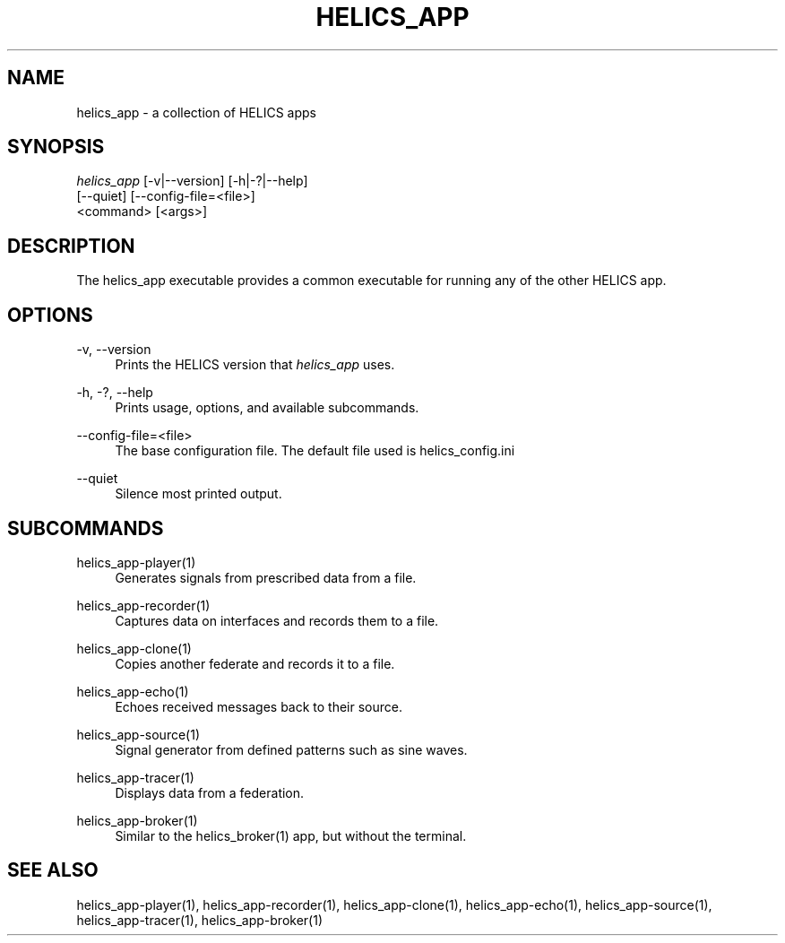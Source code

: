 '\" t
.\"     Title: helics_app
.\"    Author: [FIXME: author] [see http://docbook.sf.net/el/author]
.\" Generator: DocBook XSL Stylesheets v1.78.1 <http://docbook.sf.net/>
.\"      Date: 01/24/2020
.\"    Manual: \ \&
.\"    Source: \ \&
.\"  Language: English
.\"
.TH "HELICS_APP" "1" "01/24/2020" "\ \&" "\ \&"
.\" -----------------------------------------------------------------
.\" * Define some portability stuff
.\" -----------------------------------------------------------------
.\" ~~~~~~~~~~~~~~~~~~~~~~~~~~~~~~~~~~~~~~~~~~~~~~~~~~~~~~~~~~~~~~~~~
.\" http://bugs.debian.org/507673
.\" http://lists.gnu.org/archive/html/groff/2009-02/msg00013.html
.\" ~~~~~~~~~~~~~~~~~~~~~~~~~~~~~~~~~~~~~~~~~~~~~~~~~~~~~~~~~~~~~~~~~
.ie \n(.g .ds Aq \(aq
.el       .ds Aq '
.\" -----------------------------------------------------------------
.\" * set default formatting
.\" -----------------------------------------------------------------
.\" disable hyphenation
.nh
.\" disable justification (adjust text to left margin only)
.ad l
.\" -----------------------------------------------------------------
.\" * MAIN CONTENT STARTS HERE *
.\" -----------------------------------------------------------------
.SH "NAME"
helics_app \- a collection of HELICS apps
.SH "SYNOPSIS"
.sp
.nf
\fIhelics_app\fR [\-v|\-\-version] [\-h|\-?|\-\-help]
    [\-\-quiet] [\-\-config\-file=<file>]
    <command> [<args>]
.fi
.SH "DESCRIPTION"
.sp
The helics_app executable provides a common executable for running any of the other HELICS app\&.
.SH "OPTIONS"
.PP
\-v, \-\-version
.RS 4
Prints the HELICS version that
\fIhelics_app\fR
uses\&.
.RE
.PP
\-h, \-?, \-\-help
.RS 4
Prints usage, options, and available subcommands\&.
.RE
.PP
\-\-config\-file=<file>
.RS 4
The base configuration file\&. The default file used is helics_config\&.ini
.RE
.PP
\-\-quiet
.RS 4
Silence most printed output\&.
.RE
.SH "SUBCOMMANDS"
.PP
helics_app\-player(1)
.RS 4
Generates signals from prescribed data from a file\&.
.RE
.PP
helics_app\-recorder(1)
.RS 4
Captures data on interfaces and records them to a file\&.
.RE
.PP
helics_app\-clone(1)
.RS 4
Copies another federate and records it to a file\&.
.RE
.PP
helics_app\-echo(1)
.RS 4
Echoes received messages back to their source\&.
.RE
.PP
helics_app\-source(1)
.RS 4
Signal generator from defined patterns such as sine waves\&.
.RE
.PP
helics_app\-tracer(1)
.RS 4
Displays data from a federation\&.
.RE
.PP
helics_app\-broker(1)
.RS 4
Similar to the helics_broker(1) app, but without the terminal\&.
.RE
.SH "SEE ALSO"
.sp
helics_app\-player(1), helics_app\-recorder(1), helics_app\-clone(1), helics_app\-echo(1), helics_app\-source(1), helics_app\-tracer(1), helics_app\-broker(1)

